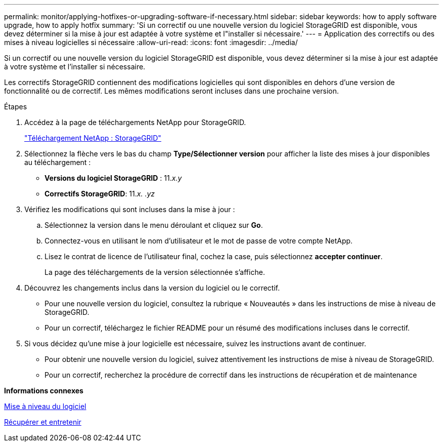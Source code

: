 ---
permalink: monitor/applying-hotfixes-or-upgrading-software-if-necessary.html 
sidebar: sidebar 
keywords: how to apply software upgrade, how to apply hotfix 
summary: 'Si un correctif ou une nouvelle version du logiciel StorageGRID est disponible, vous devez déterminer si la mise à jour est adaptée à votre système et l"installer si nécessaire.' 
---
= Application des correctifs ou des mises à niveau logicielles si nécessaire
:allow-uri-read: 
:icons: font
:imagesdir: ../media/


[role="lead"]
Si un correctif ou une nouvelle version du logiciel StorageGRID est disponible, vous devez déterminer si la mise à jour est adaptée à votre système et l'installer si nécessaire.

Les correctifs StorageGRID contiennent des modifications logicielles qui sont disponibles en dehors d'une version de fonctionnalité ou de correctif. Les mêmes modifications seront incluses dans une prochaine version.

.Étapes
. Accédez à la page de téléchargements NetApp pour StorageGRID.
+
https://mysupport.netapp.com/site/products/all/details/storagegrid/downloads-tab["Téléchargement NetApp : StorageGRID"^]

. Sélectionnez la flèche vers le bas du champ *Type/Sélectionner version* pour afficher la liste des mises à jour disponibles au téléchargement :
+
** *Versions du logiciel StorageGRID* : 11._x.y_
** *Correctifs StorageGRID*: 11._x. .yz_


. Vérifiez les modifications qui sont incluses dans la mise à jour :
+
.. Sélectionnez la version dans le menu déroulant et cliquez sur *Go*.
.. Connectez-vous en utilisant le nom d'utilisateur et le mot de passe de votre compte NetApp.
.. Lisez le contrat de licence de l'utilisateur final, cochez la case, puis sélectionnez *accepter continuer*.
+
La page des téléchargements de la version sélectionnée s'affiche.



. Découvrez les changements inclus dans la version du logiciel ou le correctif.
+
** Pour une nouvelle version du logiciel, consultez la rubrique « Nouveautés » dans les instructions de mise à niveau de StorageGRID.
** Pour un correctif, téléchargez le fichier README pour un résumé des modifications incluses dans le correctif.


. Si vous décidez qu'une mise à jour logicielle est nécessaire, suivez les instructions avant de continuer.
+
** Pour obtenir une nouvelle version du logiciel, suivez attentivement les instructions de mise à niveau de StorageGRID.
** Pour un correctif, recherchez la procédure de correctif dans les instructions de récupération et de maintenance




*Informations connexes*

xref:../upgrade/index.adoc[Mise à niveau du logiciel]

xref:../maintain/index.adoc[Récupérer et entretenir]
